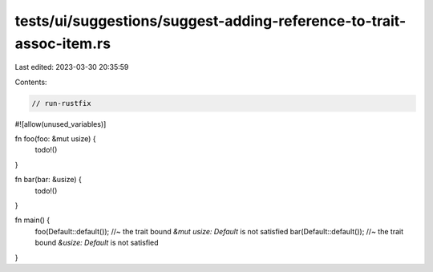tests/ui/suggestions/suggest-adding-reference-to-trait-assoc-item.rs
====================================================================

Last edited: 2023-03-30 20:35:59

Contents:

.. code-block:: rs

    // run-rustfix
#![allow(unused_variables)]

fn foo(foo: &mut usize) {
    todo!()
}

fn bar(bar: &usize) {
    todo!()
}

fn main() {
    foo(Default::default()); //~ the trait bound `&mut usize: Default` is not satisfied
    bar(Default::default()); //~ the trait bound `&usize: Default` is not satisfied
}


